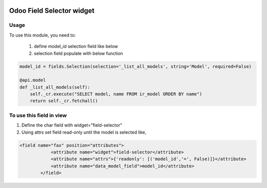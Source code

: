 .. image:: https://img.shields.io/badge/licence-LGPL--3-blue.svg
   :target: http://www.gnu.org/licenses/lgpl-3.0-standalone.html
   :alt: License: LGPL-3

===============================
Odoo Field Selector widget
===============================


Usage
=====

To use this module, you need to:

    #. define model_id selection field like below

    #. selection field populate with below function

.. code-block:: python

    model_id = fields.Selection(selection='_list_all_models', string='Model', required=False)

    @api.model
    def _list_all_models(self):
        self._cr.execute("SELECT model, name FROM ir_model ORDER BY name")
        return self._cr.fetchall()



To use this field in view
===========================
#. Define the char field with widget="field-selector"
#. Using attrs set field read-only until the model is selected like,


.. code-block:: xml

    <field name="fax" position="attributes">
                <attribute name="widget">field-selector</attribute>
                <attribute name="attrs">{'readonly': [('model_id','=', False)]}</attribute>
                <attribute name="data_model_field">model_id</attribute>
            </field>

